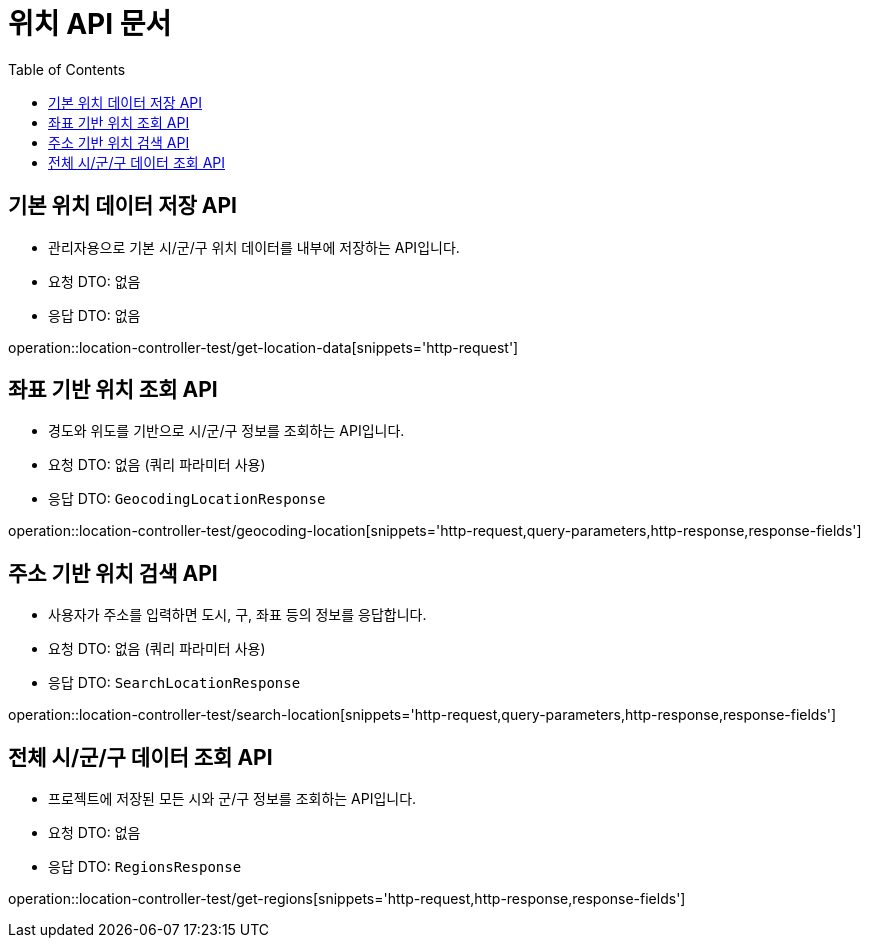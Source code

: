 = 위치 API 문서
:toc: left
:toclevels: 2
:source-highlighter: highlightjs
:snippets: build/generated-snippets

[#get-location-data]
== 기본 위치 데이터 저장 API
- 관리자용으로 기본 시/군/구 위치 데이터를 내부에 저장하는 API입니다.
- 요청 DTO: 없음
- 응답 DTO: 없음

operation::location-controller-test/get-location-data[snippets='http-request']

[#geocoding-location]
== 좌표 기반 위치 조회 API
- 경도와 위도를 기반으로 시/군/구 정보를 조회하는 API입니다.
- 요청 DTO: 없음 (쿼리 파라미터 사용)
- 응답 DTO: `GeocodingLocationResponse`

operation::location-controller-test/geocoding-location[snippets='http-request,query-parameters,http-response,response-fields']

[#search-location]
== 주소 기반 위치 검색 API
- 사용자가 주소를 입력하면 도시, 구, 좌표 등의 정보를 응답합니다.
- 요청 DTO: 없음 (쿼리 파라미터 사용)
- 응답 DTO: `SearchLocationResponse`

operation::location-controller-test/search-location[snippets='http-request,query-parameters,http-response,response-fields']

[#get-regions]
== 전체 시/군/구 데이터 조회 API
- 프로젝트에 저장된 모든 시와 군/구 정보를 조회하는 API입니다.
- 요청 DTO: 없음
- 응답 DTO: `RegionsResponse`

operation::location-controller-test/get-regions[snippets='http-request,http-response,response-fields']

